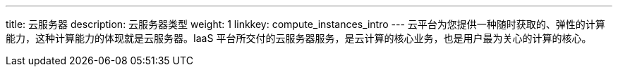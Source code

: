 ---
title: 云服务器
description: 云服务器类型
weight: 1
linkkey: compute_instances_intro
---
云平台为您提供一种随时获取的、弹性的计算能力，这种计算能力的体现就是云服务器。IaaS 平台所交付的云服务器服务，是云计算的核心业务，也是用户最为关心的计算的核心。
